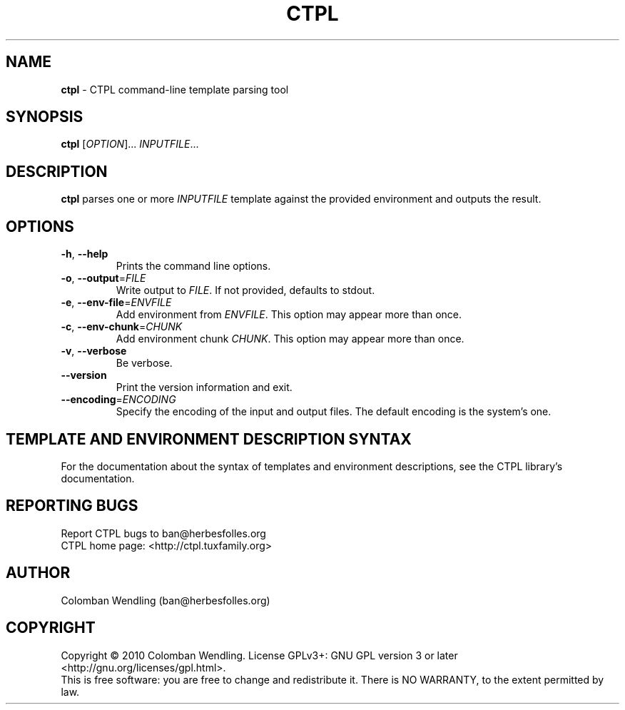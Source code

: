 .TH CTPL 1 "15 Apr 2010"
.SH NAME
\fBctpl\fP \- CTPL command-line template parsing tool

.SH SYNOPSIS
.B ctpl
[\fIOPTION\fR]... \fIINPUTFILE\fR...
.SH DESCRIPTION
.B ctpl
parses one or more \fIINPUTFILE\fR template against the provided environment and
outputs the result.

.LP
.SH OPTIONS

.TP
\fB\-h\fR, \fB\-\-help\fR
Prints the command line options.

.TP
\fB\-o\fR, \fB\-\-output\fR=\fIFILE\fR
Write output to \fIFILE\fR. If not provided, defaults to stdout.

.TP
\fB\-e\fR, \fB\-\-env\-file\fR=\fIENVFILE\fR
Add environment from \fIENVFILE\fR. This option may appear more than once.

.TP
\fB\-c\fR, \fB\-\-env\-chunk\fR=\fICHUNK\fR
Add environment chunk \fICHUNK\fR. This option may appear more than once.

.TP
\fB\-v\fR, \fB\-\-verbose\fR
Be verbose.

.TP
\fB\-\-version\fR
Print the version information and exit.

.TP
\fB\-\-encoding\fR=\fIENCODING\fR
Specify the encoding of the input and output files. The default encoding is the
system's one.

.SH TEMPLATE AND ENVIRONMENT DESCRIPTION SYNTAX
For the documentation about the syntax of templates and environment
descriptions, see the CTPL library's documentation.

.SH REPORTING BUGS
Report CTPL bugs to ban@herbesfolles.org
.br
CTPL home page: <http://ctpl.tuxfamily.org>

.SH AUTHOR
Colomban Wendling (ban@herbesfolles.org)

.SH COPYRIGHT
Copyright \(co 2010 Colomban Wendling.
License GPLv3+: GNU GPL version 3 or later <http://gnu.org/licenses/gpl.html>.
.br
This is free software: you are free to change and redistribute it.
There is NO WARRANTY, to the extent permitted by law.
